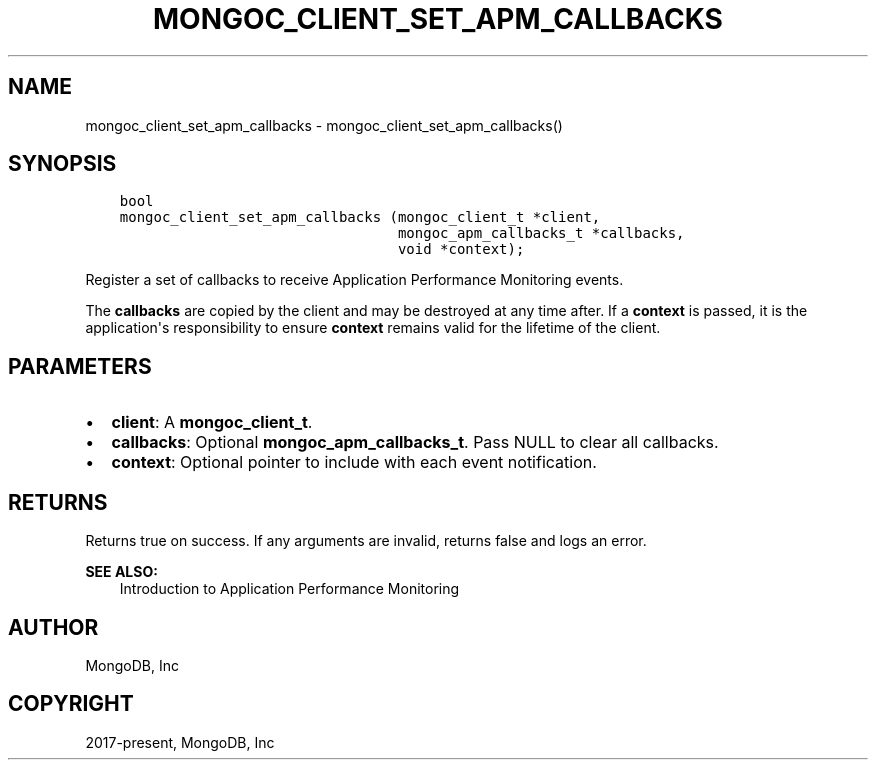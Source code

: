 .\" Man page generated from reStructuredText.
.
.TH "MONGOC_CLIENT_SET_APM_CALLBACKS" "3" "Aug 16, 2021" "1.19.0" "libmongoc"
.SH NAME
mongoc_client_set_apm_callbacks \- mongoc_client_set_apm_callbacks()
.
.nr rst2man-indent-level 0
.
.de1 rstReportMargin
\\$1 \\n[an-margin]
level \\n[rst2man-indent-level]
level margin: \\n[rst2man-indent\\n[rst2man-indent-level]]
-
\\n[rst2man-indent0]
\\n[rst2man-indent1]
\\n[rst2man-indent2]
..
.de1 INDENT
.\" .rstReportMargin pre:
. RS \\$1
. nr rst2man-indent\\n[rst2man-indent-level] \\n[an-margin]
. nr rst2man-indent-level +1
.\" .rstReportMargin post:
..
.de UNINDENT
. RE
.\" indent \\n[an-margin]
.\" old: \\n[rst2man-indent\\n[rst2man-indent-level]]
.nr rst2man-indent-level -1
.\" new: \\n[rst2man-indent\\n[rst2man-indent-level]]
.in \\n[rst2man-indent\\n[rst2man-indent-level]]u
..
.SH SYNOPSIS
.INDENT 0.0
.INDENT 3.5
.sp
.nf
.ft C
bool
mongoc_client_set_apm_callbacks (mongoc_client_t *client,
                                 mongoc_apm_callbacks_t *callbacks,
                                 void *context);
.ft P
.fi
.UNINDENT
.UNINDENT
.sp
Register a set of callbacks to receive Application Performance Monitoring events.
.sp
The \fBcallbacks\fP are copied by the client and may be destroyed at any time after. If a \fBcontext\fP is passed, it is the application\(aqs responsibility to ensure \fBcontext\fP remains valid for the lifetime of the client.
.SH PARAMETERS
.INDENT 0.0
.IP \(bu 2
\fBclient\fP: A \fBmongoc_client_t\fP\&.
.IP \(bu 2
\fBcallbacks\fP: Optional \fBmongoc_apm_callbacks_t\fP\&. Pass NULL to clear all callbacks.
.IP \(bu 2
\fBcontext\fP: Optional pointer to include with each event notification.
.UNINDENT
.SH RETURNS
.sp
Returns true on success. If any arguments are invalid, returns false and logs an error.
.sp
\fBSEE ALSO:\fP
.INDENT 0.0
.INDENT 3.5
.nf
Introduction to Application Performance Monitoring
.fi
.sp
.UNINDENT
.UNINDENT
.SH AUTHOR
MongoDB, Inc
.SH COPYRIGHT
2017-present, MongoDB, Inc
.\" Generated by docutils manpage writer.
.
